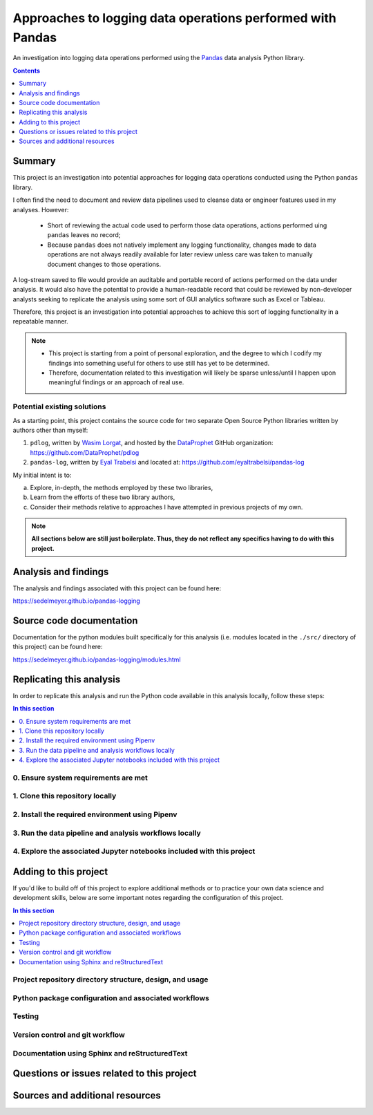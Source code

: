 Approaches to logging data operations performed with Pandas
===========================================================

An investigation into logging data operations performed using the `Pandas <https://pandas.pydata.org/>`_ data analysis Python library.

.. image:: https://travis-ci.com/sedelmeyer/pandas-logging.svg?branch=master
    :target: https://travis-ci.com/sedelmeyer/pandas-logging

.. image:: https://github.com/sedelmeyer/pandas-logging/workflows/build/badge.svg?branch=master
    :target: https://github.com/sedelmeyer/pandas-logging/actions

.. contents:: Contents
  :local:
  :depth: 1
  :backlinks: none

Summary
-------

This project is an investigation into potential approaches for logging data operations conducted using the Python ``pandas`` library.

I often find the need to document and review data pipelines used to cleanse data or engineer features used in my analyses. However:

    * Short of reviewing the actual code used to perform those data operations, actions performed uing ``pandas`` leaves no record;

    * Because ``pandas`` does not natively implement any logging functionality, changes made to data operations are not always readily available for later review unless care was taken to manually document changes to those operations.

A log-stream saved to file would provide an auditable and portable record of actions performed on the data under analysis. It would also have the potential to provide a human-readable record that could be reviewed by non-developer analysts seeking to replicate the analysis using some sort of GUI analytics software such as Excel or Tableau.

Therefore, this project is an investigation into potential approaches to achieve this sort of logging functionality in a repeatable manner.

.. note::

    * This project is starting from a point of personal exploration, and the degree to which I codify my findings into something useful for others to use still has yet to be determined.

    * Therefore, documentation related to this investigation will likely be sparse unless/until I happen upon meaningful findings or an approach of real use.

Potential existing solutions
^^^^^^^^^^^^^^^^^^^^^^^^^^^^

As a starting point, this project contains the source code for two separate Open Source Python libraries written by authors other than myself:

1. ``pdlog``, written by `Wasim Lorgat <https://github.com/seeM>`_, and hosted by the `DataProphet <https://github.com/DataProphet>`_ GitHub organization: https://github.com/DataProphet/pdlog

2. ``pandas-log``, written by `Eyal Trabelsi <https://github.com/eyaltrabelsi>`_ and located at: https://github.com/eyaltrabelsi/pandas-log

My initial intent is to:

a. Explore, in-depth, the methods employed by these two libraries,
b. Learn from the efforts of these two library authors,
c. Consider their methods relative to approaches I have attempted in previous projects of my own.

.. note::

    **All sections below are still just boilerplate. Thus, they do not reflect any specifics having to do with this project.**

Analysis and findings
---------------------

The analysis and findings associated with this project can be found here:

https://sedelmeyer.github.io/pandas-logging

Source code documentation
-------------------------

Documentation for the python modules built specifically for this analysis (i.e. modules located in the ``./src/`` directory of this project) can be found here:

https://sedelmeyer.github.io/pandas-logging/modules.html

.. _replication:

Replicating this analysis
-------------------------

In order to replicate this analysis and run the Python code available in this analysis locally, follow these steps:

.. contents:: In this section
  :local:
  :backlinks: none

.. todo::

    * Below is a placeholder template containing typical steps required to replicate a PyData project.
    * Content must be added to each section, outlining requirements and explaining how to replicate the analysis locally

0. Ensure system requirements are met
^^^^^^^^^^^^^^^^^^^^^^^^^^^^^^^^^^^^^

1. Clone this repository locally
^^^^^^^^^^^^^^^^^^^^^^^^^^^^^^^^

2. Install the required environment using Pipenv
^^^^^^^^^^^^^^^^^^^^^^^^^^^^^^^^^^^^^^^^^^^^^^^^

3. Run the data pipeline and analysis workflows locally
^^^^^^^^^^^^^^^^^^^^^^^^^^^^^^^^^^^^^^^^^^^^^^^^^^^^^^^

4. Explore the associated Jupyter notebooks included with this project
^^^^^^^^^^^^^^^^^^^^^^^^^^^^^^^^^^^^^^^^^^^^^^^^^^^^^^^^^^^^^^^^^^^^^^

.. _development:

Adding to this project
----------------------

If you'd like to build off of this project to explore additional methods or to practice your own data science and development skills, below are some important notes regarding the configuration of this project.

.. contents:: In this section
  :local:
  :backlinks: none

.. todo::

    * Below are placeholder sections for explaining important characteristics of this project's configuration.
    * This section should contain all details required for someone else to easily begin adding additional development and analyses to this project.

Project repository directory structure, design, and usage
^^^^^^^^^^^^^^^^^^^^^^^^^^^^^^^^^^^^^^^^^^^^^^^^^^^^^^^^^

Python package configuration and associated workflows
^^^^^^^^^^^^^^^^^^^^^^^^^^^^^^^^^^^^^^^^^^^^^^^^^^^^^

Testing
^^^^^^^

Version control and git workflow
^^^^^^^^^^^^^^^^^^^^^^^^^^^^^^^^

Documentation using Sphinx and reStructuredText
^^^^^^^^^^^^^^^^^^^^^^^^^^^^^^^^^^^^^^^^^^^^^^^

.. _issues:

Questions or issues related to this project
-------------------------------------------

.. todo::

    * Add details on the best method for others to reach you regarding questions they might have or issues they identify related to this project.


.. _sources:

Sources and additional resources
--------------------------------

.. todo::

    * Add links to further reading and/or important resources related to this project.
